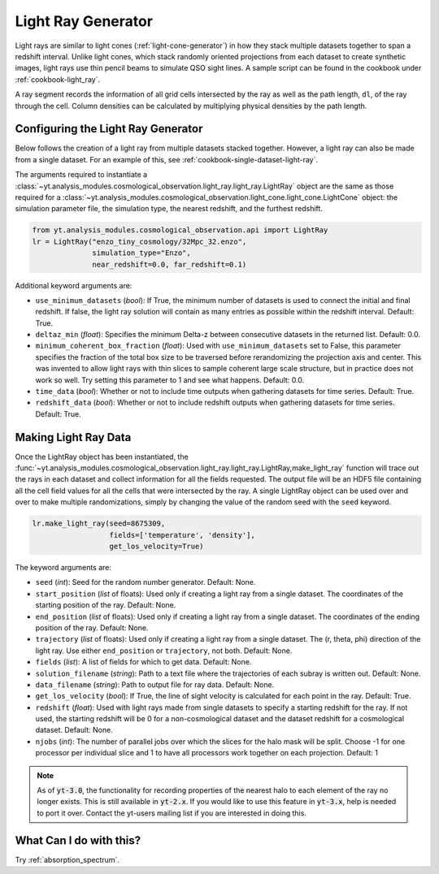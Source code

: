 .. _light-ray-generator:

Light Ray Generator
===================

Light rays are similar to light cones (:ref:`light-cone-generator`) in how  
they stack multiple datasets together to span a redshift interval.  Unlike 
light cones, which stack randomly oriented projections from each 
dataset to create synthetic images, light rays use thin pencil beams to 
simulate QSO sight lines.  A sample script can be found in the cookbook 
under :ref:`cookbook-light_ray`.

.. image:: _images/lightray.png

A ray segment records the information of all grid cells intersected by the 
ray as well as the path length, ``dl``, of the ray through the cell.  Column 
densities can be calculated by multiplying physical densities by the path 
length.

Configuring the Light Ray Generator
-----------------------------------

Below follows the creation of a light ray from multiple datasets stacked 
together.  However, a light ray can also be made from a single dataset.  
For an example of this, see :ref:`cookbook-single-dataset-light-ray`.

The arguments required to instantiate a 
:class:`~yt.analysis_modules.cosmological_observation.light_ray.light_ray.LightRay` 
object are the same as 
those required for a 
:class:`~yt.analysis_modules.cosmological_observation.light_cone.light_cone.LightCone` 
object: the simulation parameter file, the 
simulation type, the nearest redshift, and the furthest redshift.

.. code-block:: python

  from yt.analysis_modules.cosmological_observation.api import LightRay
  lr = LightRay("enzo_tiny_cosmology/32Mpc_32.enzo",
                simulation_type="Enzo",
                near_redshift=0.0, far_redshift=0.1)

Additional keyword arguments are:

* ``use_minimum_datasets`` (*bool*): If True, the minimum number of datasets 
  is used to connect the initial and final redshift.  If false, the light 
  ray solution will contain as many entries as possible within the redshift
  interval.  Default: True.

* ``deltaz_min`` (*float*):  Specifies the minimum Delta-z between 
  consecutive datasets in the returned list.  Default: 0.0.

* ``minimum_coherent_box_fraction`` (*float*): Used with 
  ``use_minimum_datasets`` set to False, this parameter specifies the 
  fraction of the total box size to be traversed before rerandomizing the 
  projection axis and center.  This was invented to allow light rays with 
  thin slices to sample coherent large scale structure, but in practice 
  does not work so well.  Try setting this parameter to 1 and see what 
  happens.  Default: 0.0.

* ``time_data`` (*bool*): Whether or not to include time outputs when 
  gathering datasets for time series.  Default: True.

* ``redshift_data`` (*bool*): Whether or not to include redshift outputs 
  when gathering datasets for time series.  Default: True.

Making Light Ray Data
---------------------

Once the LightRay object has been instantiated, the 
:func:`~yt.analysis_modules.cosmological_observation.light_ray.light_ray.LightRay,make_light_ray` 
function will trace out the rays in each dataset and collect information for all the 
fields requested.  The output file will be an HDF5 file containing all the 
cell field values for all the cells that were intersected by the ray.  A 
single LightRay object can be used over and over to make multiple 
randomizations, simply by changing the value of the random seed with the 
``seed`` keyword.

.. code-block:: python

  lr.make_light_ray(seed=8675309,
                    fields=['temperature', 'density'],
                    get_los_velocity=True)

The keyword arguments are:

* ``seed`` (*int*): Seed for the random number generator.  Default: None.

* ``start_position`` (*list* of floats): Used only if creating a light ray 
  from a single dataset.  The coordinates of the starting position of the 
  ray.  Default: None.

* ``end_position`` (*list* of floats): Used only if creating a light ray 
  from a single dataset.  The coordinates of the ending position of the ray.
  Default: None.

* ``trajectory`` (*list* of floats): Used only if creating a light ray 
  from a single dataset.  The (r, theta, phi) direction of the light ray.  
  Use either ``end_position`` or ``trajectory``, not both.  
  Default: None.

* ``fields`` (*list*): A list of fields for which to get data.  
  Default: None.

* ``solution_filename`` (*string*): Path to a text file where the 
  trajectories of each subray is written out.  Default: None.

* ``data_filename`` (*string*): Path to output file for ray data.  
  Default: None.

* ``get_los_velocity`` (*bool*): If True, the line of sight velocity is 
  calculated for each point in the ray.  Default: True.

* ``redshift`` (*float*): Used with light rays made from single datasets to 
  specify a starting redshift for the ray.  If not used, the starting 
  redshift will be 0 for a non-cosmological dataset and the dataset redshift 
  for a cosmological dataset.  Default: None.

* ``njobs`` (*int*): The number of parallel jobs over which the slices for 
  the halo mask will be split.  Choose -1 for one processor per individual 
  slice and 1 to have all processors work together on each projection.  
  Default: 1

.. note:: As of :code:`yt-3.0`, the functionality for recording properties of the nearest halo to each element of the ray no longer exists.  This is still available in :code:`yt-2.x`.  If you would like to use this feature in :code:`yt-3.x`, help is needed to port it over.  Contact the yt-users mailing list if you are interested in doing this.

What Can I do with this?
------------------------

Try :ref:`absorption_spectrum`.
